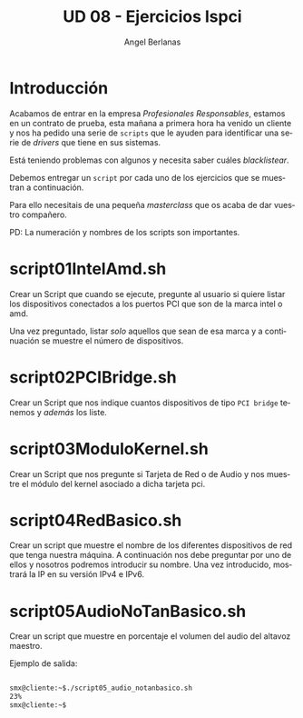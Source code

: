 #+TITLE: UD 08 - Ejercicios lspci
#+AUTHOR: Angel Berlanas
#+EMAIL: berlanas_ang@gva.es
#+LANGUAGE: es
#+latex_header: \hypersetup{colorlinks=true,linkcolor=black}

* Introducción

  Acabamos de entrar en la empresa /Profesionales Responsables/, estamos en un
  contrato de prueba, esta mañana a primera hora ha venido un cliente y nos ha
  pedido una serie de ~scripts~ que le ayuden para identificar una serie de
  /drivers/ que tiene en sus sistemas.

  Está teniendo problemas con algunos y necesita saber cuáles /blacklistear/.
  
  Debemos entregar un ~script~ por cada uno de los ejercicios que se muestran a
  continuación.

  Para ello necesitais de una pequeña /masterclass/ que os acaba de dar vuestro
  compañero. 

  PD: La numeración y nombres de los scripts son importantes.

* script01IntelAmd.sh

  Crear un Script que cuando se ejecute, pregunte al usuario si quiere listar
  los dispositivos conectados a los puertos PCI que son de la marca intel o amd.
  
  Una vez preguntado, listar /solo/ aquellos que sean de esa marca y a
  continuación se muestre el número de dispositivos.
  
* script02PCIBridge.sh

  Crear un Script que nos indique cuantos dispositivos de tipo ~PCI bridge~ tenemos y
  /además/ los liste.

* script03ModuloKernel.sh

  Crear un Script que nos pregunte si Tarjeta de Red o de Audio y nos muestre el
  módulo del kernel asociado a dicha tarjeta pci.

* script04RedBasico.sh

  Crear un script que muestre el nombre de los diferentes dispositivos de red
  que tenga nuestra máquina. A continuación nos debe preguntar por uno de ellos
  y nosotros podremos introducir su nombre. Una vez introducido, mostrará la IP
  en su versión IPv4 e IPv6.

* script05AudioNoTanBasico.sh

  Crear un script que muestre en porcentaje el volumen del audio del altavoz
  maestro.

  Ejemplo de salida:

  #+BEGIN_SRC bash

  smx@cliente:~$./script05_audio_notanbasico.sh
  23%
  smx@cliente:~$

  #+END_SRC



  
  

  
